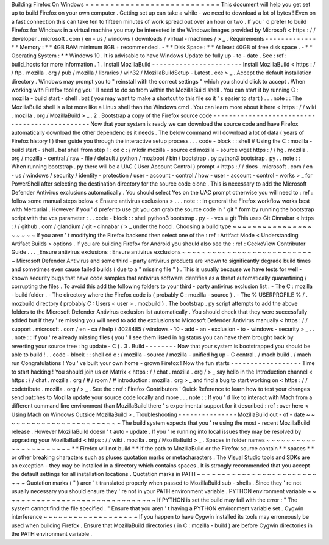 Building
Firefox
On
Windows
=
=
=
=
=
=
=
=
=
=
=
=
=
=
=
=
=
=
=
=
=
=
=
=
=
=
=
This
document
will
help
you
get
set
up
to
build
Firefox
on
your
own
computer
.
Getting
set
up
can
take
a
while
-
we
need
to
download
a
lot
of
bytes
!
Even
on
a
fast
connection
this
can
take
ten
to
fifteen
minutes
of
work
spread
out
over
an
hour
or
two
.
If
you
'
d
prefer
to
build
Firefox
for
Windows
in
a
virtual
machine
you
may
be
interested
in
the
Windows
images
provided
by
Microsoft
<
https
:
/
/
developer
.
microsoft
.
com
/
en
-
us
/
windows
/
downloads
/
virtual
-
machines
/
>
_
.
Requirements
-
-
-
-
-
-
-
-
-
-
-
-
-
*
*
Memory
:
*
*
4GB
RAM
minimum
8GB
+
recommended
.
-
*
*
Disk
Space
:
*
*
At
least
40GB
of
free
disk
space
.
-
*
*
Operating
System
:
*
*
Windows
10
.
It
is
advisable
to
have
Windows
Update
be
fully
up
-
to
-
date
.
See
:
ref
:
build_hosts
for
more
information
.
1
.
Install
MozillaBuild
-
-
-
-
-
-
-
-
-
-
-
-
-
-
-
-
-
-
-
-
-
-
-
Install
MozillaBuild
<
https
:
/
/
ftp
.
mozilla
.
org
/
pub
/
mozilla
/
libraries
/
win32
/
MozillaBuildSetup
-
Latest
.
exe
>
_
.
Accept
the
default
installation
directory
.
Windows
may
prompt
you
to
"
reinstall
with
the
correct
settings
"
which
you
should
click
to
accept
.
When
working
with
Firefox
tooling
you
'
ll
need
to
do
so
from
within
the
MozillaBuild
shell
.
You
can
start
it
by
running
C
:
\
mozilla
-
build
\
start
-
shell
.
bat
(
you
may
want
to
make
a
shortcut
to
this
file
so
it
'
s
easier
to
start
)
.
.
.
note
:
:
The
MozillaBuild
shell
is
a
lot
more
like
a
Linux
shell
than
the
Windows
cmd
.
You
can
learn
more
about
it
here
<
https
:
/
/
wiki
.
mozilla
.
org
/
MozillaBuild
>
_
.
2
.
Bootstrap
a
copy
of
the
Firefox
source
code
-
-
-
-
-
-
-
-
-
-
-
-
-
-
-
-
-
-
-
-
-
-
-
-
-
-
-
-
-
-
-
-
-
-
-
-
-
-
-
-
-
-
-
-
-
-
Now
that
your
system
is
ready
we
can
download
the
source
code
and
have
Firefox
automatically
download
the
other
dependencies
it
needs
.
The
below
command
will
download
a
lot
of
data
(
years
of
Firefox
history
!
)
then
guide
you
through
the
interactive
setup
process
.
.
.
code
-
block
:
:
shell
#
Using
the
C
:
\
mozilla
-
build
\
start
-
shell
.
bat
shell
from
step
1
:
cd
c
:
/
mkdir
mozilla
-
source
cd
mozilla
-
source
wget
https
:
/
/
hg
.
mozilla
.
org
/
mozilla
-
central
/
raw
-
file
/
default
/
python
/
mozboot
/
bin
/
bootstrap
.
py
python3
bootstrap
.
py
.
.
note
:
:
When
running
bootstrap
.
py
there
will
be
a
UAC
(
User
Account
Control
)
prompt
<
https
:
/
/
docs
.
microsoft
.
com
/
en
-
us
/
windows
/
security
/
identity
-
protection
/
user
-
account
-
control
/
how
-
user
-
account
-
control
-
works
>
_
for
PowerShell
after
selecting
the
destination
directory
for
the
source
code
clone
.
This
is
necessary
to
add
the
Microsoft
Defender
Antivirus
exclusions
automatically
.
You
should
select
Yes
on
the
UAC
prompt
otherwise
you
will
need
to
:
ref
:
follow
some
manual
steps
below
<
Ensure
antivirus
exclusions
>
.
.
.
note
:
:
In
general
the
Firefox
workflow
works
best
with
Mercurial
.
However
if
you
'
d
prefer
to
use
git
you
can
grab
the
source
code
in
"
git
"
form
by
running
the
bootstrap
script
with
the
vcs
parameter
:
.
.
code
-
block
:
:
shell
python3
bootstrap
.
py
-
-
vcs
=
git
This
uses
Git
Cinnabar
<
https
:
/
/
github
.
com
/
glandium
/
git
-
cinnabar
/
>
_
under
the
hood
.
Choosing
a
build
type
~
~
~
~
~
~
~
~
~
~
~
~
~
~
~
~
~
~
~
~
~
If
you
aren
'
t
modifying
the
Firefox
backend
then
select
one
of
the
:
ref
:
Artifact
Mode
<
Understanding
Artifact
Builds
>
options
.
If
you
are
building
Firefox
for
Android
you
should
also
see
the
:
ref
:
GeckoView
Contributor
Guide
.
.
.
_Ensure
antivirus
exclusions
:
Ensure
antivirus
exclusions
~
~
~
~
~
~
~
~
~
~
~
~
~
~
~
~
~
~
~
~
~
~
~
~
~
~
~
Microsoft
Defender
Antivirus
and
some
third
-
party
antivirus
products
are
known
to
significantly
degrade
build
times
and
sometimes
even
cause
failed
builds
(
due
to
a
"
missing
file
"
)
.
This
is
usually
because
we
have
tests
for
well
-
known
security
bugs
that
have
code
samples
that
antivirus
software
identifies
as
a
threat
automatically
quarantining
/
corrupting
the
files
.
To
avoid
this
add
the
following
folders
to
your
third
-
party
antivirus
exclusion
list
:
-
The
C
:
\
mozilla
-
build
folder
.
-
The
directory
where
the
Firefox
code
is
(
probably
C
:
\
mozilla
-
source
)
.
-
The
%
USERPROFILE
%
/
.
mozbuild
directory
(
probably
C
:
\
Users
\
<
user
>
\
.
mozbuild
)
.
The
bootstrap
.
py
script
attempts
to
add
the
above
folders
to
the
Microsoft
Defender
Antivirus
exclusion
list
automatically
.
You
should
check
that
they
were
successfully
added
but
if
they
'
re
missing
you
will
need
to
add
the
exclusions
to
Microsoft
Defender
Antivirus
manually
<
https
:
/
/
support
.
microsoft
.
com
/
en
-
ca
/
help
/
4028485
/
windows
-
10
-
add
-
an
-
exclusion
-
to
-
windows
-
security
>
_
.
.
.
note
:
:
If
you
'
re
already
missing
files
(
you
'
ll
see
them
listed
in
hg
status
you
can
have
them
brought
back
by
reverting
your
source
tree
:
hg
update
-
C
)
.
3
.
Build
-
-
-
-
-
-
-
-
Now
that
your
system
is
bootstrapped
you
should
be
able
to
build
!
.
.
code
-
block
:
:
shell
cd
c
:
/
mozilla
-
source
/
mozilla
-
unified
hg
up
-
C
central
.
/
mach
build
.
/
mach
run
Congratulations
!
You
'
ve
built
your
own
home
-
grown
Firefox
!
Now
the
fun
starts
-
-
-
-
-
-
-
-
-
-
-
-
-
-
-
-
-
-
Time
to
start
hacking
!
You
should
join
us
on
Matrix
<
https
:
/
/
chat
.
mozilla
.
org
/
>
_
say
hello
in
the
Introduction
channel
<
https
:
/
/
chat
.
mozilla
.
org
/
#
/
room
/
#
introduction
:
mozilla
.
org
>
_
and
find
a
bug
to
start
working
on
<
https
:
/
/
codetribute
.
mozilla
.
org
/
>
_
.
See
the
:
ref
:
Firefox
Contributors
'
Quick
Reference
to
learn
how
to
test
your
changes
send
patches
to
Mozilla
update
your
source
code
locally
and
more
.
.
.
note
:
:
If
you
'
d
like
to
interact
with
Mach
from
a
different
command
line
environment
than
MozillaBuild
there
'
s
experimental
support
for
it
described
:
ref
:
over
here
<
Using
Mach
on
Windows
Outside
MozillaBuild
>
.
Troubleshooting
-
-
-
-
-
-
-
-
-
-
-
-
-
-
-
MozillaBuild
out
-
of
-
date
~
~
~
~
~
~
~
~
~
~
~
~
~
~
~
~
~
~
~
~
~
~
~
~
The
build
system
expects
that
you
'
re
using
the
most
-
recent
MozillaBuild
release
.
However
MozillaBuild
doesn
'
t
auto
-
update
.
If
you
'
re
running
into
local
issues
they
may
be
resolved
by
upgrading
your
MozillaBuild
<
https
:
/
/
wiki
.
mozilla
.
org
/
MozillaBuild
>
_
.
Spaces
in
folder
names
~
~
~
~
~
~
~
~
~
~
~
~
~
~
~
~
~
~
~
~
~
~
*
*
Firefox
will
not
build
*
*
if
the
path
to
MozillaBuild
or
the
Firefox
source
contain
*
*
spaces
*
*
or
other
breaking
characters
such
as
pluses
quotation
marks
or
metacharacters
.
The
Visual
Studio
tools
and
SDKs
are
an
exception
-
they
may
be
installed
in
a
directory
which
contains
spaces
.
It
is
strongly
recommended
that
you
accept
the
default
settings
for
all
installation
locations
.
Quotation
marks
in
PATH
~
~
~
~
~
~
~
~
~
~
~
~
~
~
~
~
~
~
~
~
~
~
~
~
~
~
~
Quotation
marks
(
"
)
aren
'
t
translated
properly
when
passed
to
MozillaBuild
sub
-
shells
.
Since
they
'
re
not
usually
necessary
you
should
ensure
they
'
re
not
in
your
PATH
environment
variable
.
PYTHON
environment
variable
~
~
~
~
~
~
~
~
~
~
~
~
~
~
~
~
~
~
~
~
~
~
~
~
~
~
~
~
~
~
~
If
PYTHON
is
set
the
build
may
fail
with
the
error
:
"
The
system
cannot
find
the
file
specified
.
"
Ensure
that
you
aren
'
t
having
a
PYTHON
environment
variable
set
.
Cygwin
interference
~
~
~
~
~
~
~
~
~
~
~
~
~
~
~
~
~
~
~
If
you
happen
to
have
Cygwin
installed
its
tools
may
erroneously
be
used
when
building
Firefox
.
Ensure
that
MozillaBuild
directories
(
in
C
:
\
mozilla
-
build
\
)
are
before
Cygwin
directories
in
the
PATH
environment
variable
.
